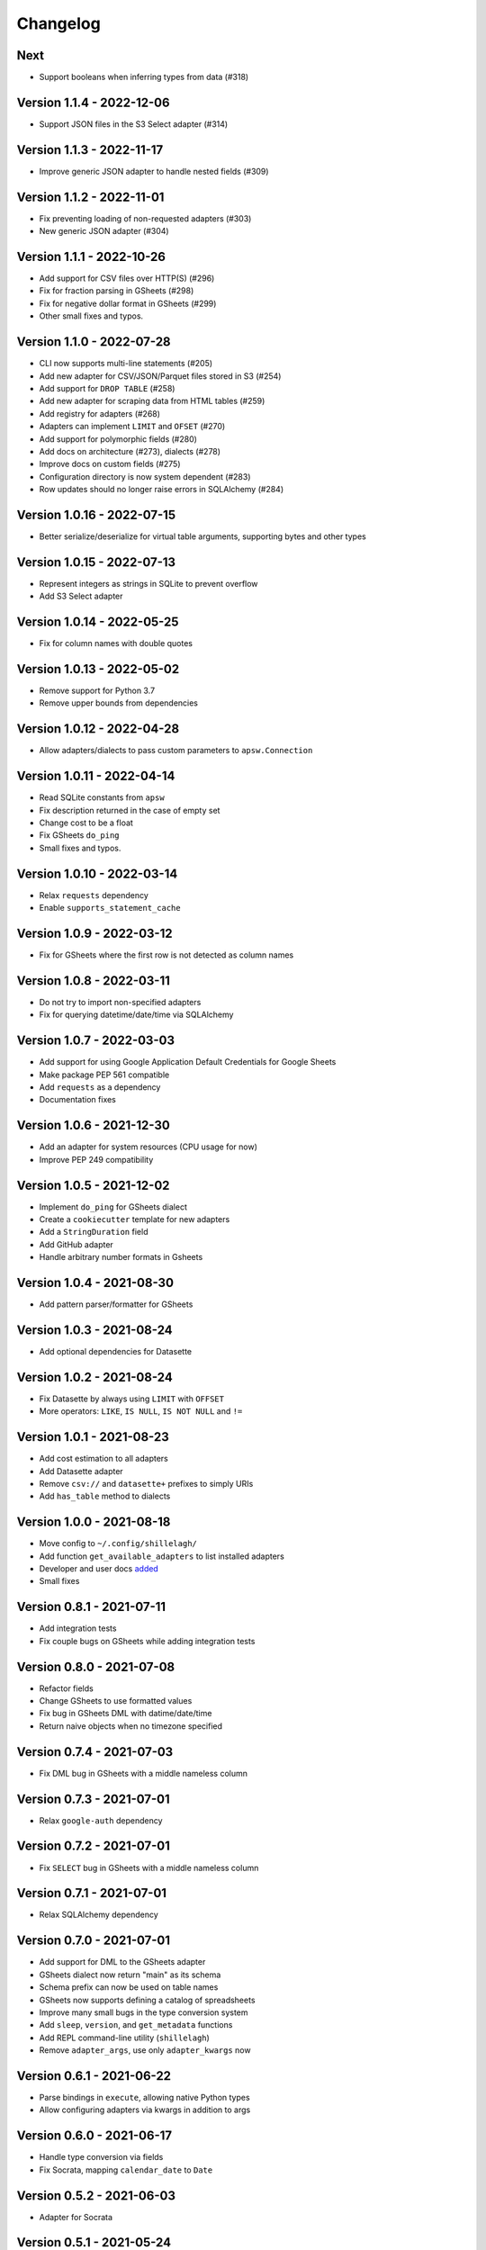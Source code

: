 =========
Changelog
=========

Next
====

- Support booleans when inferring types from data (#318)

Version 1.1.4 - 2022-12-06
==========================

- Support JSON files in the S3 Select adapter (#314)

Version 1.1.3 - 2022-11-17
==========================

- Improve generic JSON adapter to handle nested fields (#309)

Version 1.1.2 - 2022-11-01
==========================

- Fix preventing loading of non-requested adapters (#303)
- New generic JSON adapter (#304)

Version 1.1.1 - 2022-10-26
==========================

- Add support for CSV files over HTTP(S) (#296)
- Fix for fraction parsing in GSheets (#298)
- Fix for negative dollar format in GSheets (#299)
- Other small fixes and typos.

Version 1.1.0 - 2022-07-28
==========================

- CLI now supports multi-line statements (#205)
- Add new adapter for CSV/JSON/Parquet files stored in S3 (#254)
- Add support for ``DROP TABLE`` (#258)
- Add new adapter for scraping data from HTML tables (#259)
- Add registry for adapters (#268)
- Adapters can implement ``LIMIT`` and ``OFSET`` (#270)
- Add support for polymorphic fields (#280)
- Add docs on architecture (#273), dialects (#278)
- Improve docs on custom fields (#275)
- Configuration directory is now system dependent (#283)
- Row updates should no longer raise errors in SQLAlchemy (#284)

Version 1.0.16 - 2022-07-15
===========================

- Better serialize/deserialize for virtual table arguments, supporting bytes and other types

Version 1.0.15 - 2022-07-13
===========================

- Represent integers as strings in SQLite to prevent overflow
- Add S3 Select adapter

Version 1.0.14 - 2022-05-25
===========================

- Fix for column names with double quotes

Version 1.0.13 - 2022-05-02
===========================

- Remove support for Python 3.7
- Remove upper bounds from dependencies

Version 1.0.12 - 2022-04-28
===========================

- Allow adapters/dialects to pass custom parameters to ``apsw.Connection``

Version 1.0.11 - 2022-04-14
===========================

- Read SQLite constants from ``apsw``
- Fix description returned in the case of empty set
- Change cost to be a float
- Fix GSheets ``do_ping``
- Small fixes and typos.

Version 1.0.10 - 2022-03-14
===========================

- Relax ``requests`` dependency
- Enable ``supports_statement_cache``

Version 1.0.9 - 2022-03-12
==========================

- Fix for GSheets where the first row is not detected as column names

Version 1.0.8 - 2022-03-11
==========================

- Do not try to import non-specified adapters
- Fix for querying datetime/date/time via SQLAlchemy

Version 1.0.7 - 2022-03-03
==========================

- Add support for using Google Application Default Credentials for Google Sheets
- Make package PEP 561 compatible
- Add ``requests`` as a dependency
- Documentation fixes

Version 1.0.6 - 2021-12-30
==========================

- Add an adapter for system resources (CPU usage for now)
- Improve PEP 249 compatibility

Version 1.0.5 - 2021-12-02
==========================

- Implement ``do_ping`` for GSheets dialect
- Create a ``cookiecutter`` template for new adapters
- Add a ``StringDuration`` field
- Add GitHub adapter
- Handle arbitrary number formats in Gsheets

Version 1.0.4 - 2021-08-30
==========================

- Add pattern parser/formatter for GSheets

Version 1.0.3 - 2021-08-24
==========================

- Add optional dependencies for Datasette

Version 1.0.2 - 2021-08-24
==========================

- Fix Datasette by always using ``LIMIT`` with ``OFFSET``
- More operators: ``LIKE``, ``IS NULL``, ``IS NOT NULL`` and ``!=``

Version 1.0.1 - 2021-08-23
==========================

- Add cost estimation to all adapters
- Add Datasette adapter
- Remove ``csv://`` and ``datasette+`` prefixes to simply URIs
- Add ``has_table`` method to dialects

Version 1.0.0 - 2021-08-18
==========================

- Move config to ``~/.config/shillelagh/``
- Add function ``get_available_adapters`` to list installed adapters
- Developer and user docs `added <https://shillelagh.readthedocs.io/>`_
- Small fixes

Version 0.8.1 - 2021-07-11
==========================

- Add integration tests
- Fix couple bugs on GSheets while adding integration tests

Version 0.8.0 - 2021-07-08
==========================

- Refactor fields
- Change GSheets to use formatted values
- Fix bug in GSheets DML with datime/date/time
- Return naive objects when no timezone specified

Version 0.7.4 - 2021-07-03
==========================

- Fix DML bug in GSheets with a middle nameless column

Version 0.7.3 - 2021-07-01
==========================

- Relax ``google-auth`` dependency

Version 0.7.2 - 2021-07-01
==========================

- Fix ``SELECT`` bug in GSheets with a middle nameless column

Version 0.7.1 - 2021-07-01
==========================

- Relax SQLAlchemy dependency

Version 0.7.0 - 2021-07-01
==========================

- Add support for DML to the GSheets adapter
- GSheets dialect now return "main" as its schema
- Schema prefix can now be used on table names
- GSheets now supports defining a catalog of spreadsheets
- Improve many small bugs in the type conversion system
- Add ``sleep``, ``version``, and ``get_metadata`` functions
- Add REPL command-line utility (``shillelagh``)
- Remove ``adapter_args``, use only ``adapter_kwargs`` now

Version 0.6.1 - 2021-06-22
==========================

- Parse bindings in ``execute``, allowing native Python types
- Allow configuring adapters via kwargs in addition to args

Version 0.6.0 - 2021-06-17
==========================

- Handle type conversion via fields
- Fix Socrata, mapping ``calendar_date`` to ``Date``

Version 0.5.2 - 2021-06-03
==========================

- Adapter for Socrata

Version 0.5.1 - 2021-05-24
==========================

- Better error handling in the GSheets dialect
- Use GSheets URL parameters on ``get_table_names``

Version 0.5.0 - 2021-05-22
==========================

- Use new GSheets API v4
- Implement ``get_table_names`` for GSheets dialect
- Allow passing parameters to GSheets dialect via URL query

Version 0.4.3 - 2021-04-20
==========================

- Import ``Literal`` from ``typing_extensions`` for Python 3.7 compatibility

Version 0.4.2 - 2021-04-18
==========================

- Fix for some Google sheets where headers are not picked up

Version 0.4.1 - 2021-04-12
==========================

- Make ``parse_uri`` signature more generic

Version 0.4 - 2021-04-10
========================

- Allow adapters to return complex types (eg, datetime)
- Implement ``Order.ANY`` for columns that can be sorted by the adapter
- Add all columns to the weatherapi.com adapter

Version 0.3.1 - 2021-03-19
==========================

- Add safe mode through ``shillelagh+safe://``
- Fix isolation levels for apsw

Version 0.3.0 - 2021-03-18
==========================

- Handle conversion of datetime objects (time, date, datetime) natively

Version 0.2.1 - 2021-03-15
==========================

- Ignore empty columns in gsheets

Version 0.2 - 2021-02-17
========================

- Add DB API 2.0 layer
- Add SQLAlchemy dialect
- Add GSheets adapter
- Add drop-in replacement for ``gsheets://`` dialect

Version 0.1 - 2020-10-26
========================

- Initial release

